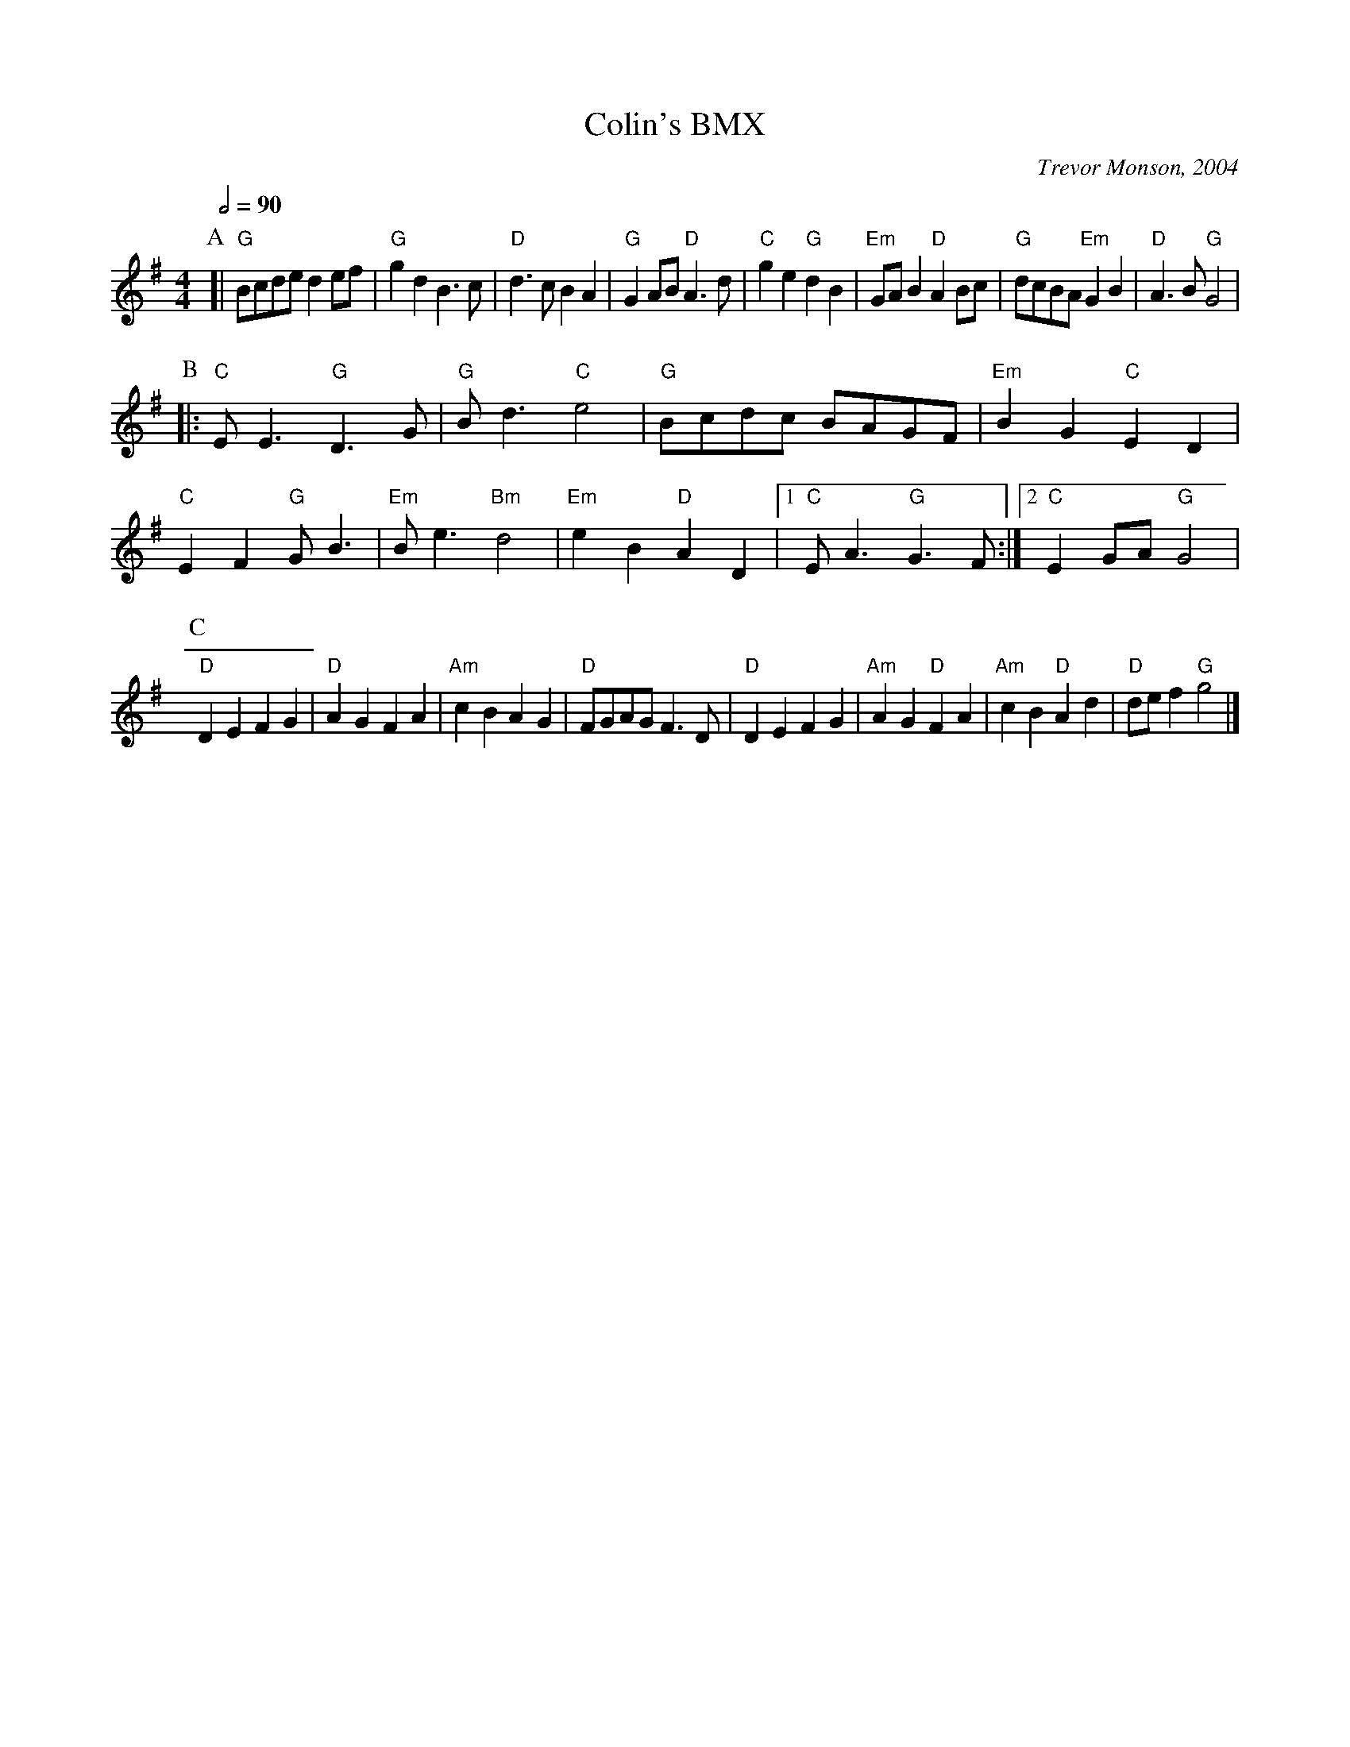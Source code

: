 X:140
T:Colin's BMX
M:4/4
L:1/4
C:Trevor Monson, 2004
S:Colin Hume's website,  colinhume.com  - chords can also be printed below the stave.
Q:1/2=90
K:G
P:A
[| "G"B/c/d/e/ d e/f/ | "G"gd B3/c/ | "D"d3/c/ BA | "G"G A/B/ "D"A3/d/ |\
"C"ge "G"dB | "Em"G/A/B "D"AB/c/ | "G"d/c/B/A/ "Em"GB | "D"A3/B/ "G"G2 |
P:B
|: "C"E/E3/ "G"D3/G/ | "G"B/d3/ "C"e2 | "G"B/c/d/c/ B/A/G/F/ | "Em"BG "C"ED |
"C"EF "G"G/B3/ | "Em"B/e3/ "Bm"d2 | "Em"eB "D"AD |1 "C"E/A3/ "G"G3/F/ :|2 "C"EG/A/ "G"G2 |
P:C
"D"DE FG | "D"AG FA | "Am"cB AG | "D"F/G/A/G/ F3/D/ |\
"D"DE FG | "Am"AG "D"FA | "Am"cB "D"Ad | "D"d/e/f "G"g2 |]
